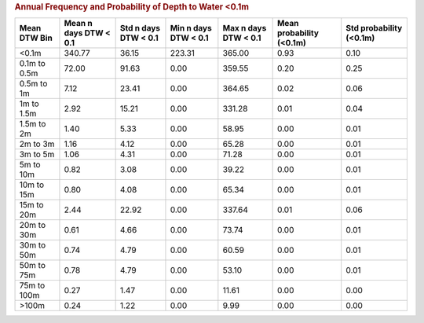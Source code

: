 .. table Annual Frequency and Probability of Depth to Water <0.1m generated from PycharmProjects/komanawa-nz-depth-to-water/build_dataset/update_technial_note/data_stats.py :

.. rubric:: Annual Frequency and Probability of Depth to Water <0.1m

==============  =======================  ======================  ======================  ======================  ==========================  =========================
Mean DTW Bin      Mean n days DTW < 0.1    Std n days DTW < 0.1    Min n days DTW < 0.1    Max n days DTW < 0.1    Mean probability (<0.1m)    Std probability (<0.1m)
==============  =======================  ======================  ======================  ======================  ==========================  =========================
<0.1m                            340.77                   36.15                  223.31                  365.00                        0.93                       0.10
0.1m to 0.5m                      72.00                   91.63                    0.00                  359.55                        0.20                       0.25
0.5m to 1m                         7.12                   23.41                    0.00                  364.65                        0.02                       0.06
1m to 1.5m                         2.92                   15.21                    0.00                  331.28                        0.01                       0.04
1.5m to 2m                         1.40                    5.33                    0.00                   58.95                        0.00                       0.01
2m to 3m                           1.16                    4.12                    0.00                   65.28                        0.00                       0.01
3m to 5m                           1.06                    4.31                    0.00                   71.28                        0.00                       0.01
5m to 10m                          0.82                    3.08                    0.00                   39.22                        0.00                       0.01
10m to 15m                         0.80                    4.08                    0.00                   65.34                        0.00                       0.01
15m to 20m                         2.44                   22.92                    0.00                  337.64                        0.01                       0.06
20m to 30m                         0.61                    4.66                    0.00                   73.74                        0.00                       0.01
30m to 50m                         0.74                    4.79                    0.00                   60.59                        0.00                       0.01
50m to 75m                         0.78                    4.79                    0.00                   53.10                        0.00                       0.01
75m to 100m                        0.27                    1.47                    0.00                   11.61                        0.00                       0.00
>100m                              0.24                    1.22                    0.00                    9.99                        0.00                       0.00
==============  =======================  ======================  ======================  ======================  ==========================  =========================